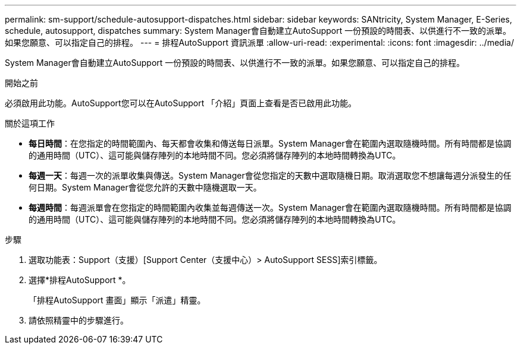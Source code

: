 ---
permalink: sm-support/schedule-autosupport-dispatches.html 
sidebar: sidebar 
keywords: SANtricity, System Manager, E-Series, schedule, autosupport, dispatches 
summary: System Manager會自動建立AutoSupport 一份預設的時間表、以供進行不一致的派單。如果您願意、可以指定自己的排程。 
---
= 排程AutoSupport 資訊派單
:allow-uri-read: 
:experimental: 
:icons: font
:imagesdir: ../media/


[role="lead"]
System Manager會自動建立AutoSupport 一份預設的時間表、以供進行不一致的派單。如果您願意、可以指定自己的排程。

.開始之前
必須啟用此功能。AutoSupport您可以在AutoSupport 「介紹」頁面上查看是否已啟用此功能。

.關於這項工作
* *每日時間*：在您指定的時間範圍內、每天都會收集和傳送每日派單。System Manager會在範圍內選取隨機時間。所有時間都是協調的通用時間（UTC）、這可能與儲存陣列的本地時間不同。您必須將儲存陣列的本地時間轉換為UTC。
* *每週一天*：每週一次的派單收集與傳送。System Manager會從您指定的天數中選取隨機日期。取消選取您不想讓每週分派發生的任何日期。System Manager會從您允許的天數中隨機選取一天。
* *每週時間*：每週派單會在您指定的時間範圍內收集並每週傳送一次。System Manager會在範圍內選取隨機時間。所有時間都是協調的通用時間（UTC）、這可能與儲存陣列的本地時間不同。您必須將儲存陣列的本地時間轉換為UTC。


.步驟
. 選取功能表：Support（支援）[Support Center（支援中心）> AutoSupport SESS]索引標籤。
. 選擇*排程AutoSupport *。
+
「排程AutoSupport 畫面」顯示「派遣」精靈。

. 請依照精靈中的步驟進行。

